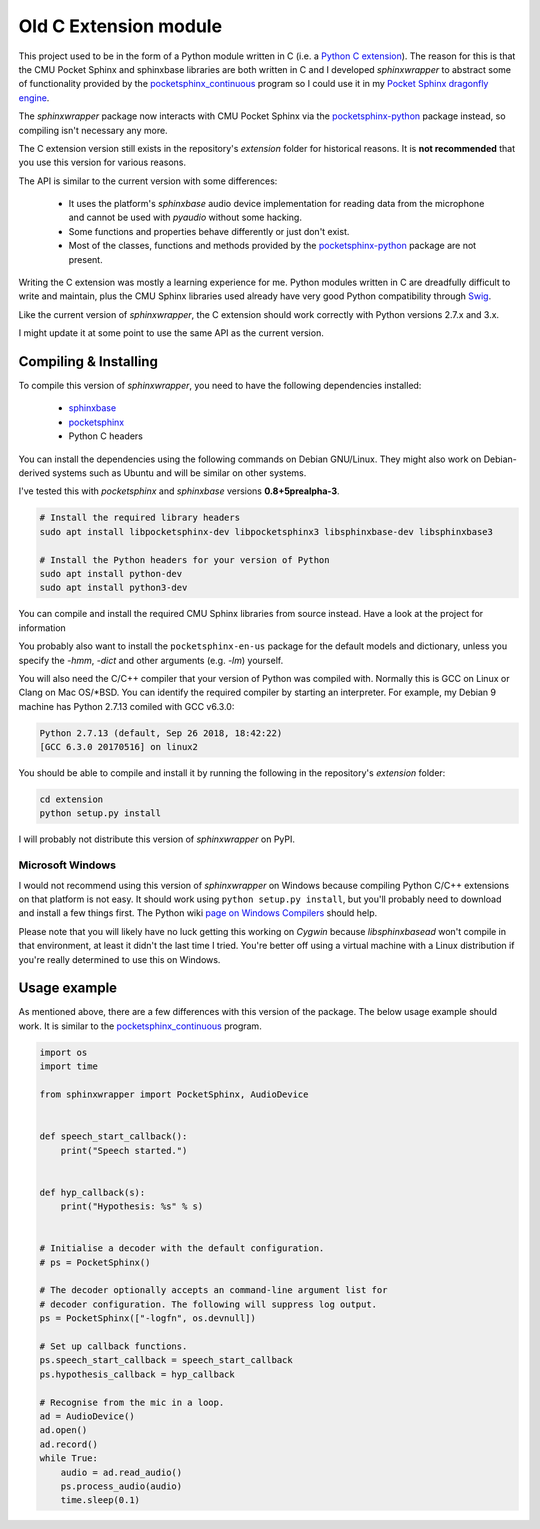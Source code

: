 Old C Extension module
============================================================================

This project used to be in the form of a Python module written in C
(i.e. a `Python C extension`_). The reason for this is that the CMU Pocket
Sphinx and sphinxbase libraries are both written in C and I developed
*sphinxwrapper* to abstract some of functionality provided by the
`pocketsphinx_continuous`_ program so I could use it in my
`Pocket Sphinx dragonfly engine`_.

The *sphinxwrapper* package now interacts with CMU Pocket Sphinx via the
`pocketsphinx-python`_ package instead, so compiling isn't necessary any
more.

The C extension version still exists in the repository's *extension* folder
for historical reasons. It is **not recommended** that you use this version
for various reasons.

The API is similar to the current version with some differences:

 * It uses the platform's *sphinxbase* audio device implementation for
   reading data from the microphone and cannot be used with *pyaudio*
   without some hacking.

 * Some functions and properties behave differently or just don't exist.

 * Most of the classes, functions and methods provided by the
   `pocketsphinx-python`_ package are not present.

Writing the C extension was mostly a learning experience for me. Python
modules written in C are dreadfully difficult to write and maintain, plus
the CMU Sphinx libraries used already have very good Python compatibility
through `Swig`_.

Like the current version of *sphinxwrapper*, the C extension should work
correctly with Python versions 2.7.x and 3.x.

I might update it at some point to use the same API as the current version.

Compiling & Installing
----------------------

To compile this version of *sphinxwrapper*, you need to have the following
dependencies installed:

 * `sphinxbase`_
 * `pocketsphinx`_
 * Python C headers

You can install the dependencies using the following commands on Debian
GNU/Linux. They might also work on Debian-derived systems such as Ubuntu and
will be similar on other systems.

I've tested this with *pocketsphinx* and *sphinxbase* versions
**0.8+5prealpha-3**.

.. code:: shell

   # Install the required library headers
   sudo apt install libpocketsphinx-dev libpocketsphinx3 libsphinxbase-dev libsphinxbase3

   # Install the Python headers for your version of Python
   sudo apt install python-dev
   sudo apt install python3-dev

You can compile and install the required CMU Sphinx libraries from source
instead. Have a look at the project for information

You probably also want to install the ``pocketsphinx-en-us`` package for the
default models and dictionary, unless you specify the *-hmm*, *-dict* and
other arguments (e.g. *-lm*) yourself.

You will also need the C/C++ compiler that your version of Python was
compiled with. Normally this is GCC on Linux or Clang on Mac OS/\*BSD.
You can identify the required compiler by starting an interpreter.
For example, my Debian 9 machine has Python 2.7.13 comiled with GCC v6.3.0:

.. code:: shell

  Python 2.7.13 (default, Sep 26 2018, 18:42:22) 
  [GCC 6.3.0 20170516] on linux2

You should be able to compile and install it by running the following in
the repository's *extension* folder:

.. code:: shell

   cd extension
   python setup.py install

I will probably not distribute this version of *sphinxwrapper* on PyPI.

Microsoft Windows
^^^^^^^^^^^^^^^^^

I would not recommend using this version of *sphinxwrapper* on Windows
because compiling Python C/C++ extensions on that platform is not easy. It
should work using ``python setup.py install``, but you'll probably need to
download and install a few things first. The Python wiki `page on Windows
Compilers <https://wiki.python.org/moin/WindowsCompilers>`__ should help.

Please note that you will likely have no luck getting this working on
*Cygwin* because *libsphinxbasead* won't compile in that environment, at
least it didn't the last time I tried. You're better off using a virtual
machine with a Linux distribution if you're really determined to use this on
Windows.

Usage example
-------------

As mentioned above, there are a few differences with this version of the
package. The below usage example should work. It is similar to the
`pocketsphinx_continuous`_ program.

..  code:: python

    import os
    import time

    from sphinxwrapper import PocketSphinx, AudioDevice


    def speech_start_callback():
        print("Speech started.")


    def hyp_callback(s):
        print("Hypothesis: %s" % s)


    # Initialise a decoder with the default configuration.
    # ps = PocketSphinx()

    # The decoder optionally accepts an command-line argument list for
    # decoder configuration. The following will suppress log output.
    ps = PocketSphinx(["-logfn", os.devnull])

    # Set up callback functions.
    ps.speech_start_callback = speech_start_callback
    ps.hypothesis_callback = hyp_callback

    # Recognise from the mic in a loop.
    ad = AudioDevice()
    ad.open()
    ad.record()
    while True:
        audio = ad.read_audio()
        ps.process_audio(audio)
        time.sleep(0.1)


.. Links.
.. _Pocket Sphinx dragonfly engine: https://dragonfly2.readthedocs.io/en/latest/sphinx_engine.html
.. _Python C extension: https://docs.python.org/3/extending/extending.html
.. _Swig: http://http://www.swig.org
.. _pocketsphinx-python: https://github.com/bambocher/pocketsphinx-python
.. _pocketsphinx: https://github.com/cmusphinx/pocketsphinx
.. _pocketsphinx_continuous: https://github.com/cmusphinx/pocketsphinx/blob/master/src/programs/continuous.c
.. _sphinxbase: https://github.com/cmusphinx/sphinxbase

